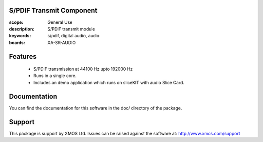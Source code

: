 S/PDIF Transmit Component
=========================

:scope: General Use
:description: S/PDIF transmit module
:keywords: s/pdif, digital audio, audio
:boards: XA-SK-AUDIO

Features
========

   * S/PDIF transmission at 44100 Hz upto 192000 Hz
   * Runs in a single core.
   * Includes an demo application which runs on sliceKIT with audio Slice Card.
   
   
Documentation
=============

You can find the documentation for this software in the doc/ directory of the package.

Support
=======

This package is support by XMOS Ltd. Issues can be raised against the software at: http://www.xmos.com/support
